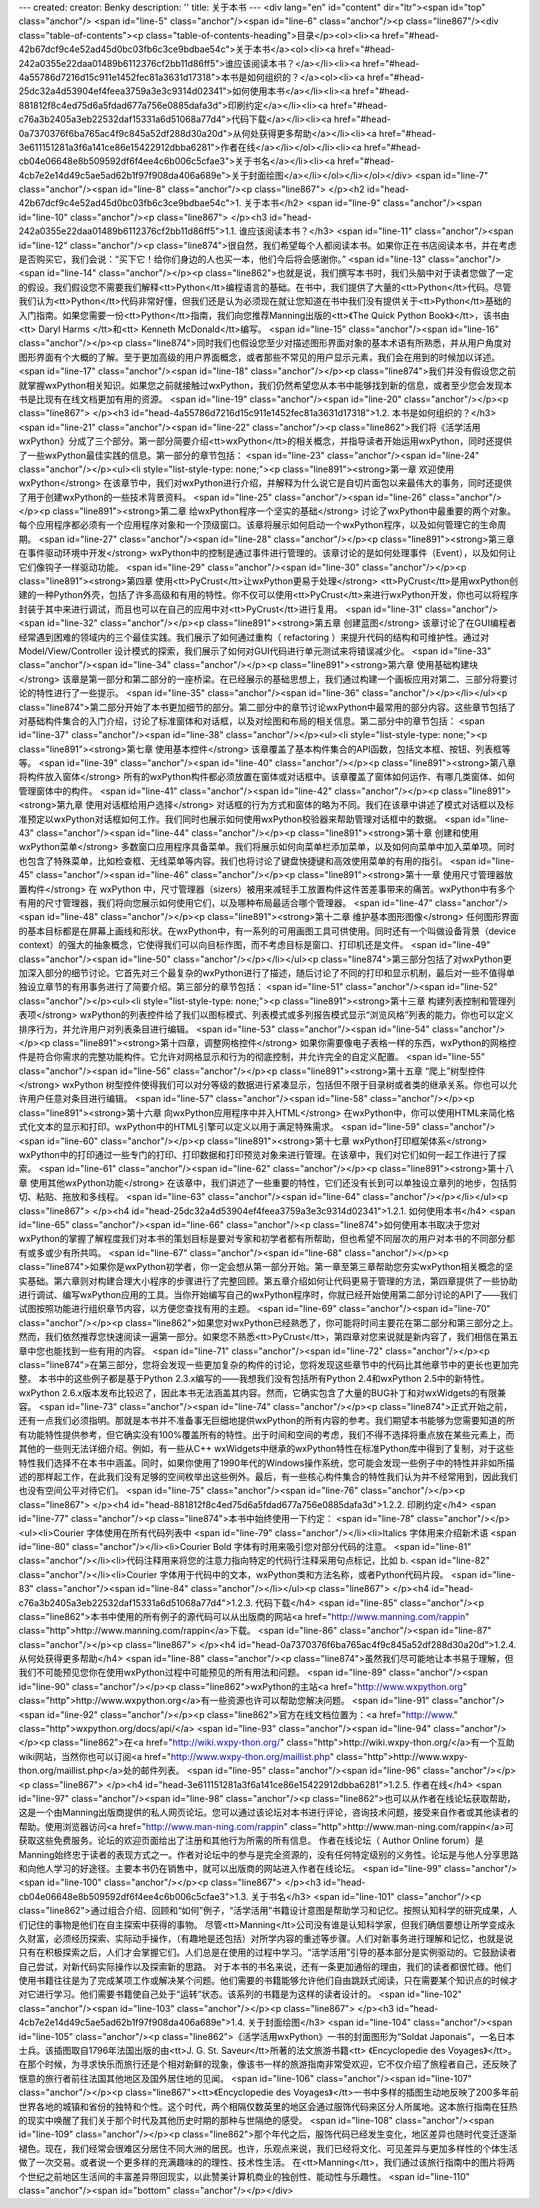 ---
created: 
creator: Benky
description: ''
title: 关于本书
---
<div lang="en" id="content" dir="ltr"><span id="top" class="anchor"/>
<span id="line-5" class="anchor"/><span id="line-6" class="anchor"/><p class="line867"/><div class="table-of-contents"><p class="table-of-contents-heading">目录</p><ol><li><a href="#head-42b67dcf9c4e52ad45d0bc03fb6c3ce9bdbae54c">关于本书</a><ol><li><a href="#head-242a0355e22daa01489b6112376cf2bb11d86ff5">谁应该阅读本书？</a></li><li><a href="#head-4a55786d7216d15c911e1452fec81a3631d17318">本书是如何组织的？</a><ol><li><a href="#head-25dc32a4d53904ef4feea3759a3e3c9314d02341">如何使用本书</a></li><li><a href="#head-881812f8c4ed75d6a5fdad677a756e0885dafa3d">印刷约定</a></li><li><a href="#head-c76a3b2405a3eb22532daf15331a6d51068a77d4">代码下载</a></li><li><a href="#head-0a7370376f6ba765ac4f9c845a52df288d30a20d">从何处获得更多帮助</a></li><li><a
href="#head-3e611151281a3f6a141ce86e15422912dbba6281">作者在线</a></li></ol></li><li><a href="#head-cb04e06648e8b509592df6f4ee4c6b006c5cfae3">关于书名</a></li><li><a href="#head-4cb7e2e14d49c5ae5ad62b1f97f908da406a689e">关于封面绘图</a></li></ol></li></ol></div> <span id="line-7" class="anchor"/><span id="line-8" class="anchor"/><p class="line867">
</p><h2 id="head-42b67dcf9c4e52ad45d0bc03fb6c3ce9bdbae54c">1. 关于本书</h2>
<span id="line-9" class="anchor"/><span id="line-10" class="anchor"/><p class="line867">
</p><h3 id="head-242a0355e22daa01489b6112376cf2bb11d86ff5">1.1. 谁应该阅读本书？</h3>
<span id="line-11" class="anchor"/><span id="line-12" class="anchor"/><p class="line874">很自然，我们希望每个人都阅读本书。如果你正在书店阅读本书，并在考虑是否购买它，我们会说：“买下它！给你们身边的人也买一本，他们今后将会感谢你。” <span id="line-13" class="anchor"/><span id="line-14" class="anchor"/></p><p class="line862">也就是说，我们撰写本书时，我们头脑中对于读者您做了一定的假设。我们假设您不需要我们解释<tt>Python</tt>编程语言的基础。在书中，我们提供了大量的<tt>Python</tt>代码。尽管我们认为<tt>Python</tt>代码非常好懂，但我们还是认为必须现在就让您知道在书中我们没有提供关于<tt>Python</tt>基础的入门指南。如果您需要一份<tt>Python</tt>指南，我们向您推荐Manning出版的<tt>《The Quick Python Book》</tt>，该书由<tt> Daryl Harms </tt>和<tt> Kenneth McDonald</tt>编写。 <span
id="line-15" class="anchor"/><span id="line-16" class="anchor"/></p><p class="line874">同时我们也假设您至少对描述图形界面对象的基本术语有所熟悉，并从用户角度对图形界面有个大概的了解。至于更加高级的用户界面概念，或者那些不常见的用户显示元素，我们会在用到的时候加以详述。 <span id="line-17" class="anchor"/><span id="line-18" class="anchor"/></p><p class="line874">我们并没有假设您之前就掌握wxPython相关知识。如果您之前就接触过wxPython，我们仍然希望您从本书中能够找到新的信息，或者至少您会发现本书是比现有在线文档更加有用的资源。 <span id="line-19" class="anchor"/><span id="line-20" class="anchor"/></p><p class="line867">
</p><h3 id="head-4a55786d7216d15c911e1452fec81a3631d17318">1.2. 本书是如何组织的？</h3>
<span id="line-21" class="anchor"/><span id="line-22" class="anchor"/><p class="line862">我们将《活学活用wxPython》分成了三个部分。第一部分简要介绍<tt>wxPython</tt>的相关概念，并指导读者开始运用wxPython，同时还提供了一些wxPython最佳实践的信息。第一部分的章节包括： <span id="line-23" class="anchor"/><span id="line-24" class="anchor"/></p><ul><li style="list-style-type: none;"><p class="line891"><strong>第一章 欢迎使用wxPython</strong> 在该章节中，我们对wxPython进行介绍，并解释为什么说它是自切片面包以来最伟大的事务，同时还提供了用于创建wxPython的一些技术背景资料。 <span id="line-25" class="anchor"/><span id="line-26" class="anchor"/></p><p class="line891"><strong>第二章 给wxPython程序一个坚实的基础</strong>
讨论了wxPython中最重要的两个对象。每个应用程序都必须有一个应用程序对象和一个顶级窗口。该章将展示如何启动一个wxPython程序，以及如何管理它的生命周期。 <span id="line-27" class="anchor"/><span id="line-28" class="anchor"/></p><p class="line891"><strong>第三章 在事件驱动环境中开发</strong> wxPython中的控制是通过事件进行管理的。该章讨论的是如何处理事件（Event），以及如何让它们像钩子一样驱动功能。 <span id="line-29" class="anchor"/><span id="line-30" class="anchor"/></p><p class="line891"><strong>第四章 使用<tt>PyCrust</tt>让wxPython更易于处理</strong> <tt>PyCrust</tt>是用wxPython创建的一种Python外壳，包括了许多高级和有用的特性。你不仅可以使用<tt>PyCrust</tt>来进行wxPython开发，你也可以将程序封装于其中来进行调试，而且也可以在自己的应用中对<tt>PyCrust</tt>进行复用。 <span
id="line-31" class="anchor"/><span id="line-32" class="anchor"/></p><p class="line891"><strong>第五章 创建蓝图</strong> 该章讨论了在GUI编程者经常遇到困难的领域内的三个最佳实践。我们展示了如何通过重构（ refactoring ）来提升代码的结构和可维护性。通过对 Model/View/Controller 设计模式的探索，我们展示了如何对GUI代码进行单元测试来将错误减少化。 <span id="line-33" class="anchor"/><span id="line-34" class="anchor"/></p><p class="line891"><strong>第六章 使用基础构建块</strong> 该章是第一部分和第二部分的一座桥梁。在已经展示的基础思想上，我们通过构建一个画板应用对第二、三部分将要讨论的特性进行了一些提示。 <span id="line-35" class="anchor"/><span id="line-36" class="anchor"/></p></li></ul><p
class="line874">第二部分开始了本书更加细节的部分。第二部分中的章节讨论wxPython中最常用的部分内容。这些章节包括了对基础构件集合的入门介绍，讨论了标准窗体和对话框，以及对绘图和布局的相关信息。第二部分中的章节包括： <span id="line-37" class="anchor"/><span id="line-38" class="anchor"/></p><ul><li style="list-style-type: none;"><p class="line891"><strong>第七章 使用基本控件</strong> 该章覆盖了基本构件集合的API函数，包括文本框、按钮、列表框等等。 <span id="line-39" class="anchor"/><span id="line-40" class="anchor"/></p><p class="line891"><strong>第八章 将构件放入窗体</strong> 所有的wxPython构件都必须放置在窗体或对话框中。该章覆盖了窗体如何运作、有哪几类窗体、如何管理窗体中的构件。 <span id="line-41" class="anchor"/><span id="line-42" class="anchor"/></p><p
class="line891"><strong>第九章 使用对话框给用户选择</strong> 对话框的行为方式和窗体的略为不同。我们在该章中讲述了模式对话框以及标准预定以wxPython对话框如何工作。我们同时也展示如何使用wxPython校验器来帮助管理对话框中的数据。 <span id="line-43" class="anchor"/><span id="line-44" class="anchor"/></p><p class="line891"><strong>第十章 创建和使用wxPython菜单</strong> 多数窗口应用程序具备菜单。我们将展示如何向菜单栏添加菜单，以及如何向菜单中加入菜单项。同时也包含了特殊菜单，比如检查框、无线菜单等内容。我们也将讨论了键盘快捷键和高效使用菜单的有用的指引。 <span id="line-45" class="anchor"/><span id="line-46" class="anchor"/></p><p class="line891"><strong>第十一章 使用尺寸管理器放置构件</strong> 在 wxPython
中，尺寸管理器（sizers）被用来减轻手工放置构件这件苦差事带来的痛苦。wxPython中有多个有用的尺寸管理器，我们将向您展示如何使用它们，以及哪种布局最适合哪个管理器。 <span id="line-47" class="anchor"/><span id="line-48" class="anchor"/></p><p class="line891"><strong>第十二章 维护基本图形图像</strong> 任何图形界面的基本目标都是在屏幕上画线和形状。在wxPython中，有一系列的可用画图工具可供使用。同时还有一个叫做设备背景（device context）的强大的抽象概念，它使得我们可以向目标作图，而不考虑目标是窗口、打印机还是文件。 <span id="line-49" class="anchor"/><span id="line-50" class="anchor"/></p></li></ul><p
class="line874">第三部分包括了对wxPython更加深入部分的细节讨论。它首先对三个最复杂的wxPython进行了描述，随后讨论了不同的打印和显示机制，最后对一些不值得单独设立章节的有用事务进行了简要介绍。第三部分的章节包括： <span id="line-51" class="anchor"/><span id="line-52" class="anchor"/></p><ul><li style="list-style-type: none;"><p class="line891"><strong>第十三章 构建列表控制和管理列表项</strong> wxPython的列表控件给了我们以图标模式、列表模式或多列报告模式显示“浏览风格”列表的能力。你也可以定义排序行为，并允许用户对列表条目进行编辑。 <span id="line-53" class="anchor"/><span id="line-54" class="anchor"/></p><p class="line891"><strong>第十四章，调整网格控件</strong>
如果你需要像电子表格一样的东西，wxPython的网格控件是符合你需求的完整功能构件。它允许对网格显示和行为的彻底控制，并允许完全的自定义配置。 <span id="line-55" class="anchor"/><span id="line-56" class="anchor"/></p><p class="line891"><strong>第十五章 “爬上”树型控件</strong> wxPython 树型控件使得我们可以对分等级的数据进行紧凑显示，包括但不限于目录树或者类的继承关系。你也可以允许用户任意对条目进行编辑。 <span id="line-57" class="anchor"/><span id="line-58" class="anchor"/></p><p class="line891"><strong>第十六章 向wxPython应用程序中并入HTML</strong> 在wxPython中，你可以使用HTML来简化格式化文本的显示和打印。wxPython中的HTML引擎可以定义以用于满足特殊需求。 <span id="line-59" class="anchor"/><span id="line-60" class="anchor"/></p><p class="line891"><strong>第十七章
wxPython打印框架体系</strong> wxPython中的打印通过一些专门的打印、打印数据和打印预览对象来进行管理。在该章中，我们对它们如何一起工作进行了探索。 <span id="line-61" class="anchor"/><span id="line-62" class="anchor"/></p><p class="line891"><strong>第十八章 使用其他wxPython功能</strong> 在该章中，我们讲述了一些重要的特性，它们还没有长到可以单独设立章列的地步，包括剪切、粘贴、拖放和多线程。 <span id="line-63" class="anchor"/><span id="line-64" class="anchor"/></p></li></ul><p class="line867">
</p><h4 id="head-25dc32a4d53904ef4feea3759a3e3c9314d02341">1.2.1. 如何使用本书</h4>
<span id="line-65" class="anchor"/><span id="line-66" class="anchor"/><p class="line874">如何使用本书取决于您对wxPython的掌握了解程度我们对本书的策划目标是要对专家和初学者都有所帮助，但也希望不同层次的用户对本书的不同部分都有或多或少有所共鸣。 <span id="line-67" class="anchor"/><span id="line-68" class="anchor"/></p><p class="line874">如果你是wxPython初学者，你一定会想从第一部分开始。第一章至第三章帮助您夯实wxPython相关概念的坚实基础。第六章则对构建合理大小程序的步骤进行了完整回顾。第五章介绍如何让代码更易于管理的方法，第四章提供了一些协助进行调试、编写wxPython应用的工具。当你开始编写自己的wxPython程序时，你就已经开始使用第二部分讨论的API了——我们试图按照功能进行组织章节内容，以方便您查找有用的主题。 <span id="line-69" class="anchor"/><span id="line-70" class="anchor"/></p><p
class="line862">如果您对wxPython已经熟悉了，你可能将时间主要花在第二部分和第三部分之上。然而，我们依然推荐您快速阅读一遍第一部分。如果您不熟悉<tt>PyCrust</tt>，第四章对您来说就是新内容了，我们相信在第五章中您也能找到一些有用的内容。 <span id="line-71" class="anchor"/><span id="line-72" class="anchor"/></p><p class="line874">在第三部分，您将会发现一些更加复杂的构件的讨论，您将发现这些章节中的代码比其他章节中的更长也更加完整。 本书中的这些例子都是基于Python 2.3.x编写的——我想我们没有包括所有Python 2.4和wxPython 2.5中的新特性。wxPython 2.6.x版本发布比较迟了，因此本书无法涵盖其内容。然而，它确实包含了大量的BUG补丁和对wxWidgets的有限兼容。 <span id="line-73" class="anchor"/><span id="line-74" class="anchor"/></p><p
class="line874">正式开始之前，还有一点我们必须指明。那就是本书并不准备事无巨细地提供wxPython的所有内容的参考。我们期望本书能够为您需要知道的所有功能特性提供参考，但它确实没有100%覆盖所有的特性。出于时间和空间的考虑，我们不得不选择将重点放在某些元素上，而其他的一些则无法详细介绍。例如，有一些从C++ wxWidgets中继承的wxPython特性在标准Python库中得到了复制，对于这些特性我们选择不在本书中涵盖。同时，如果你使用了1990年代的Windows操作系统，您可能会发现一些例子中的特性并非如所描述的那样起工作，在此我们没有足够的空间枚举出这些例外。最后，有一些核心构件集合的特性我们认为并不经常用到，因此我们也没有空间公平对待它们。 <span id="line-75" class="anchor"/><span id="line-76" class="anchor"/></p><p class="line867">
</p><h4 id="head-881812f8c4ed75d6a5fdad677a756e0885dafa3d">1.2.2. 印刷约定</h4>
<span id="line-77" class="anchor"/><p class="line874">本书中始终使用一下约定： <span id="line-78" class="anchor"/></p><ul><li>Courier 字体使用在所有代码列表中 <span id="line-79" class="anchor"/></li><li>Italics 字体用来介绍新术语 <span id="line-80" class="anchor"/></li><li>Courier Bold 字体有时用来吸引您对部分代码的注意。 <span id="line-81" class="anchor"/></li><li>代码注释用来将您的注意力指向特定的代码行注释采用句点标记，比如 b. <span id="line-82" class="anchor"/></li><li>Courier 字体用于代码中的文本，wxPython类和方法名称，或者Python代码片段。 <span id="line-83" class="anchor"/><span id="line-84" class="anchor"/></li></ul><p class="line867">
</p><h4 id="head-c76a3b2405a3eb22532daf15331a6d51068a77d4">1.2.3. 代码下载</h4>
<span id="line-85" class="anchor"/><p class="line862">本书中使用的所有例子的源代码可以从出版商的网站<a href="http://www.manning.com/rappin" class="http">http://www.manning.com/rappin</a>下载。 <span id="line-86" class="anchor"/><span id="line-87" class="anchor"/></p><p class="line867">
</p><h4 id="head-0a7370376f6ba765ac4f9c845a52df288d30a20d">1.2.4. 从何处获得更多帮助</h4>
<span id="line-88" class="anchor"/><p class="line874">虽然我们尽可能地让本书易于理解，但我们不可能预见您你在使用wxPython过程中可能预见的所有用法和问题。 <span id="line-89" class="anchor"/><span id="line-90" class="anchor"/></p><p class="line862">wxPython的主站<a href="http://www.wxpython.org" class="http">http://www.wxpython.org</a>有一些资源也许可以帮助您解决问题。 <span id="line-91" class="anchor"/><span id="line-92" class="anchor"/></p><p class="line862">官方在线文档位置为：<a href="http://www." class="http">wxpython.org/docs/api/</a> <span id="line-93" class="anchor"/><span id="line-94" class="anchor"/></p><p class="line862">在<a href="http://wiki.wxpy-thon.org/" class="http">http://wiki.wxpy-thon.org/</a>有一个互助wiki网站，当然你也可以订阅<a
href="http://www.wxpy-thon.org/maillist.php" class="http">http://www.wxpy-thon.org/maillist.php</a>处的邮件列表。 <span id="line-95" class="anchor"/><span id="line-96" class="anchor"/></p><p class="line867">
</p><h4 id="head-3e611151281a3f6a141ce86e15422912dbba6281">1.2.5. 作者在线</h4>
<span id="line-97" class="anchor"/><span id="line-98" class="anchor"/><p class="line862">也可以从作者在线论坛获取帮助，这是一个由Manning出版商提供的私人网页论坛。您可以通过该论坛对本书进行评论，咨询技术问题，接受来自作者或其他读者的帮助。使用浏览器访问<a href="http://www.man-ning.com/rappin" class="http">http://www.man-ning.com/rappin</a>可获取这些免费服务。论坛的欢迎页面给出了注册和其他行为所需的所有信息。 作者在线论坛（ Author Online forum）是Manning始终忠于读者的表现方式之一。作者对论坛中的参与是完全资源的，没有任何特定级别的义务性。论坛是与他人分享思路和向他人学习的好途径。主要本书仍在销售中，就可以出版商的网站进入作者在线论坛。 <span id="line-99" class="anchor"/><span id="line-100" class="anchor"/></p><p class="line867">
</p><h3 id="head-cb04e06648e8b509592df6f4ee4c6b006c5cfae3">1.3. 关于书名</h3>
<span id="line-101" class="anchor"/><p class="line862">通过组合介绍、回顾和“如何”例子，“活学活用”书籍设计意图是帮助学习和记忆。按照认知科学的研究成果，人们记住的事物是他们在自主探索中获得的事物。 尽管<tt>Manning</tt>公司没有谁是认知科学家，但我们确信要想让所学变成永久财富，必须经历探索、实际动手操作，（有趣地是还包括）对所学内容的重述等步骤。人们对新事务进行理解和记忆，也就是说只有在积极探索之后，人们才会掌握它们。人们总是在使用的过程中学习。“活学活用”引导的基本部分是实例驱动的。它鼓励读者自己尝试，对新代码实际操作以及探索新的思路。
对于本书的书名来说，还有一条更加通俗的理由，我们的读者都很忙碌。他们使用书籍往往是为了完成某项工作或解决某个问题。他们需要的书籍能够允许他们自由跳跃式阅读，只在需要某个知识点的时候才对它进行学习。他们需要书籍使自己处于“运转”状态。该系列的书籍是为这样的读者设计的。 <span id="line-102" class="anchor"/><span id="line-103" class="anchor"/></p><p class="line867">
</p><h3 id="head-4cb7e2e14d49c5ae5ad62b1f97f908da406a689e">1.4. 关于封面绘图</h3>
<span id="line-104" class="anchor"/><span id="line-105" class="anchor"/><p class="line862">《活学活用wxPython》一书的封面图形为“Soldat Japonais”，一名日本士兵。该插图取自1796年法国出版的由<tt>J. G. St.  Saveur</tt>所著的法文旅游书籍<tt> 《Encyclopedie des Voyages》</tt>。在那个时候，为寻求快乐而旅行还是个相对新鲜的现象，像该书一样的旅游指南非常受欢迎，它不仅介绍了旅程者自己，还反映了惬意的旅行者前往法国其他地区及国外居住地的见闻。 <span id="line-106" class="anchor"/><span id="line-107" class="anchor"/></p><p class="line867"><tt>《Encyclopedie des Voyages》</tt>一书中多样的插图生动地反映了200多年前世界各地的城镇和省份的独特和个性。这个时代，两个相隔仅数英里的地区会通过服饰代码来区分人所属地。这本旅行指南在狂热的现实中唤醒了我们关于那个时代及其他历史时期的那种与世隔绝的感受。
<span id="line-108" class="anchor"/><span id="line-109" class="anchor"/></p><p class="line862">那个年代之后，服饰代码已经发生变化，地区差异也随时代变迁逐渐褪色。现在，我们经常会很难区分居住不同大洲的居民。也许，乐观点来说，我们已经将文化、可见差异与更加多样性的个体生活做了一次交易。或者说一个更多样的充满趣味的的理性、技术性生活。 在<tt>Manning</tt>，我们通过该旅行指南中的图片将两个世纪之前地区生活间的丰富差异带回现实，以此赞美计算机商业的独创性、能动性与乐趣性。 <span id="line-110" class="anchor"/><span id="bottom" class="anchor"/></p></div>
